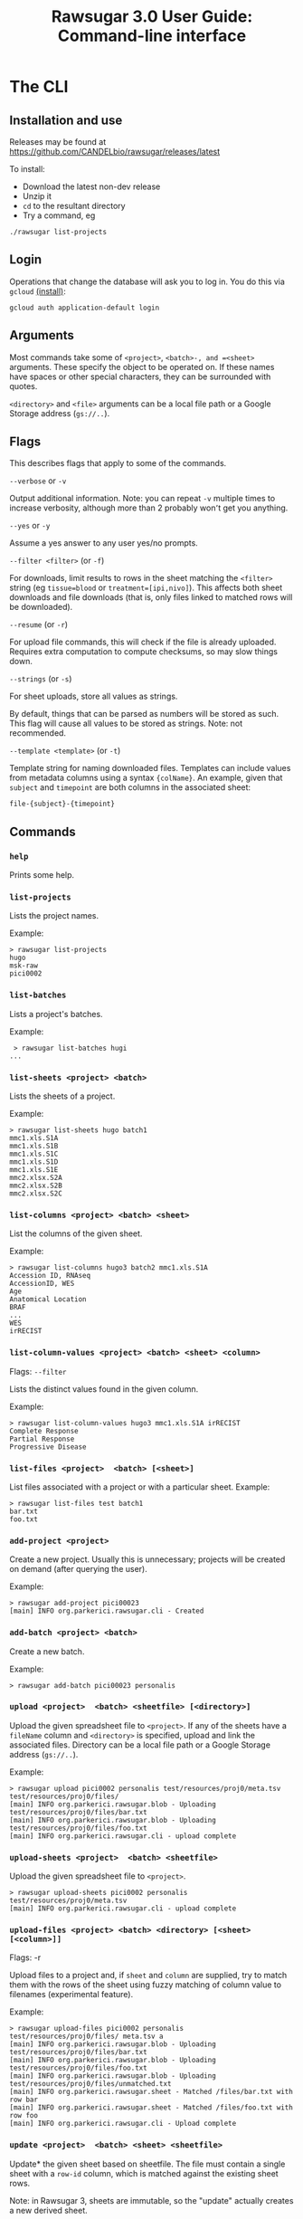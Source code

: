 #+OPTIONS: html-postamble:nil
#+TITLE: Rawsugar 3.0 User Guide: Command-line interface
#+HTML_HEAD: <link rel="stylesheet" type="text/css" href="stylesheet.css" />



* The CLI

** Installation and use

Releases may be found at https://github.com/CANDELbio/rawsugar/releases/latest

To install:

- Download the latest non-dev release
- Unzip it
- =cd= to the resultant directory
- Try a command, eg 

#+BEGIN_SRC
./rawsugar list-projects
#+END_SRC


** Login

Operations that change the database will ask you to log in. You do this via =gcloud= [[https://cloud.google.com/sdk/docs/install][(install)]]:
#+BEGIN_SRC
gcloud auth application-default login
#+END_SRC

** Arguments

Most commands take some of =<project>=, =<batch>-, and =<sheet>= arguments. These specify the object to be operated on. If these names have spaces or other special characters, they can be surrounded with quotes.

 =<directory>= and =<file>= arguments can be a local file path or a Google Storage address (=gs://..=).

** Flags

This describes flags that apply to some of the commands.

**** =--verbose= or =-v=
 Output additional information. Note: you can repeat =-v= multiple times to increase verbosity, although more than 2 probably won՚t get you anything.
**** =--yes= or =-y=
 Assume a yes answer to any user yes/no prompts.

**** =--filter <filter>= (or =-f=)
 For downloads, limit results to rows in the sheet matching the =<filter>= string (eg ~tissue=blood~ or ~treatment=[ipi,nivo]~). This affects both sheet downloads and file downloads (that is, only files linked to matched rows will be downloaded).

**** =--resume= (or =-r=)

 For upload file commands, this will check if the file is already uploaded. Requires extra computation to compute checksums, so may slow things down.

**** =--strings= (or =-s=)
 For sheet uploads, store all values as strings. 

 By default, things that can be parsed as numbers will be stored as such. This flag will cause all values to be stored as strings. Note: not recommended.

**** =--template <template>= (or =-t=)
:PROPERTIES:
:CUSTOM_ID: templates
:END:

 Template string for naming downloaded files. Templates can include values from metadata columns using a syntax ={colName}=. An example, given that =subject= and =timepoint= are both columns in the associated sheet:

#+BEGIN_SRC
 file-{subject}-{timepoint}
#+END_SRC


** Commands

*** =help=
 Prints some help.
*** =list-projects=

 Lists the project names.

 Example:
#+BEGIN_SRC 
 > rawsugar list-projects
 hugo
 msk-raw
 pici0002
#+END_SRC

*** =list-batches=

 Lists a project's batches.

 Example:
#+BEGIN_SRC 
 > rawsugar list-batches hugi
...
#+END_SRC


*** =list-sheets <project> <batch>=

 Lists the sheets of a project.

 Example:
#+BEGIN_SRC 
 > rawsugar list-sheets hugo batch1
 mmc1.xls.S1A
 mmc1.xls.S1B
 mmc1.xls.S1C
 mmc1.xls.S1D
 mmc1.xls.S1E
 mmc2.xlsx.S2A
 mmc2.xlsx.S2B
 mmc2.xlsx.S2C
#+END_SRC

*** =list-columns <project> <batch> <sheet>=

 List the columns of the given sheet.

 Example:
#+BEGIN_SRC 
 > rawsugar list-columns hugo3 batch2 mmc1.xls.S1A
 Accession ID, RNAseq
 AccessionID, WES
 Age
 Anatomical Location
 BRAF
 ...
 WES
 irRECIST
#+END_SRC


*** =list-column-values <project> <batch> <sheet> <column>=
 Flags: =--filter=

 Lists the distinct values found in the given column. 

 Example:
#+BEGIN_SRC 
 > rawsugar list-column-values hugo3 mmc1.xls.S1A irRECIST
 Complete Response
 Partial Response
 Progressive Disease
#+END_SRC

*** =list-files <project>  <batch> [<sheet>]=

 List files associated with a project or with a particular sheet.
 Example:
#+BEGIN_SRC 
 > rawsugar list-files test batch1
 bar.txt
 foo.txt
#+END_SRC

*** =add-project <project>=

 Create a new project. Usually this is unnecessary; projects will be created on demand (after querying the user).

 Example:
#+BEGIN_SRC 
 > rawsugar add-project pici00023
 [main] INFO org.parkerici.rawsugar.cli - Created
#+END_SRC

*** =add-batch <project> <batch>=

 Create a new batch.

 Example:
#+BEGIN_SRC 
 > rawsugar add-batch pici00023 personalis
#+END_SRC


*** =upload <project>  <batch> <sheetfile> [<directory>]=

 Upload the given spreadsheet file to =<project>=. If any of the sheets have a =fileName= column and =<directory>= is specified, upload and link the associated files. Directory can be a local file path or a Google Storage address (=gs://..=).

 Example:
#+BEGIN_SRC 
 > rawsugar upload pici0002 personalis test/resources/proj0/meta.tsv  test/resources/proj0/files/
 [main] INFO org.parkerici.rawsugar.blob - Uploading test/resources/proj0/files/bar.txt
 [main] INFO org.parkerici.rawsugar.blob - Uploading test/resources/proj0/files/foo.txt
 [main] INFO org.parkerici.rawsugar.cli - upload complete
#+END_SRC

*** =upload-sheets <project>  <batch> <sheetfile>=
 Upload the given spreadsheet file to =<project>=.

#+BEGIN_SRC 
 > rawsugar upload-sheets pici0002 personalis  test/resources/proj0/meta.tsv
 [main] INFO org.parkerici.rawsugar.cli - upload complete
#+END_SRC


*** =upload-files <project> <batch> <directory> [<sheet> [<column>]]=
 Flags: -r

 Upload files to a project and, if =sheet= and =column= are supplied, try to match them with the rows of the sheet using fuzzy matching of column value to filenames (experimental feature).

 Example:
#+BEGIN_SRC 
 > rawsugar upload-files pici0002 personalis test/resources/proj0/files/ meta.tsv a
 [main] INFO org.parkerici.rawsugar.blob - Uploading test/resources/proj0/files/bar.txt
 [main] INFO org.parkerici.rawsugar.blob - Uploading test/resources/proj0/files/foo.txt
 [main] INFO org.parkerici.rawsugar.blob - Uploading test/resources/proj0/files/unmatched.txt
 [main] INFO org.parkerici.rawsugar.sheet - Matched /files/bar.txt with row bar
 [main] INFO org.parkerici.rawsugar.sheet - Matched /files/foo.txt with row foo
 [main] INFO org.parkerici.rawsugar.cli - Upload complete
#+END_SRC


*** =update <project>  <batch> <sheet> <sheetfile>=

 Update* the given sheet based on sheetfile. The file must contain a single sheet with a =row-id= column, which is matched against the existing sheet rows.

Note: in Rawsugar 3, sheets are immutable, so the "update" actually creates a new derived sheet. 

 Example:
#+BEGIN_SRC 
 > rawsugar update pici0002 personalis meta.tsv new-meta.tsv
[main] INFO org.parkerici.rawsugar.cli - Upload complete
[main] INFO New sheet created: meta.tsv+update
#+END_SRC

#+BEGIN_COMMENT
TODO should give more specific feedback, like rows matched or something.
#+END_COMMENT

*** =download-files  <directory> <project>  [<batch> [<sheet>]]=
 Flags: -f -t

 Downloads the specified files, outputs the sheet. Note that sheet is optional (but required for use of filter or template options)

 Example:
#+BEGIN_SRC 
 > rawsugar download-files ./data/pici0002-files pici0002 personalis 
 [main] INFO org.parkerici.rawsugar.blob - Downloading somebigfile.tif
 [main] INFO org.parkerici.rawsugar.blob - Downloading thenextbigfile.tif
 ...
#+END_SRC


*** =download <project>  <batch> [sheet] <directory>=

<i>This command no longer exists, since it was basically the same as =download-files=.


*** =download-sheet  <project>  <batch> <sheet>]==

Download the specified sheet to standard output (that is, you probably want to say something like)
#+BEGIN_SRC 
 > rawsugar download-sheet  pici0002 personalis  mysheet > mysheet.tsv
#+END_SRC


*** =delete <project>  [<batch>] [<sheet>]=

 This deletes the named sheet, batch, or the entire project. Use with caution!

 Example:
#+BEGIN_SRC 
 > rawsugar delete pici0002
 [main] INFO org.parkerici.rawsugar.cli - Project pici0002 deleted.
#+END_SRC

*** =delete-files <project> <batch> [sheet]=
 Flags: -f

 Example:
#+BEGIN_SRC 
 > rawsugar delete-files pici0002 personalis -f “assayType=wes”

#+END_SRC

*** =login <username>=
 Log in. Currently there is no security or validation; the username is just used for recording history changes.

*** =history <project>=
 Print the history of changes to this project, including the dates, user, Datomic transaction of each operation.



** Glue

 Commands for the movement of files and sheets between Rawsugar and other components of the translational architecture.

*** =upload-from-cellengine <ce-username> <ce-password> <ce-experiment-name> <rs-project> <rs-batch> [--resume --damp-run]=

 flags: --resume --damp-run

 Passes cellengine annotations as sheet to Rawsugar-PROJECT, then downloads Fcs files from experiment and uploads to project and matches to newly made sheet of annotations.
 Special characters in cellengine passwords may require passing =<ce-password>= as an environment variable.

 Example:
#+BEGIN_SRC
 > rawsugar upload-from-cellengine user@lab.org $cellengPassword APITEST rktest batch1 --resume
 [main] INFO org.eclipse.jetty.util.log - Logging initialized @2010ms to org.eclipse.jetty.util.log.Slf4jLog
 19-07-11 00:05:18 INFO Rawsugar version 0.0.104
 19-07-11 00:05:24 INFO Uploading APITEST_cellengine.csv
 19-07-11 00:05:25 INFO Downloading test.fcs
 19-07-11 00:05:26 INFO Uploading test.fcs
 19-07-11 00:05:28 INFO Downloading truth.fcs
 19-07-11 00:05:29 INFO Uploading truth.fcs
 19-07-11 00:05:32 INFO Downloading working.fcs
 19-07-11 00:05:33 INFO Uploading working.fcs
#+END_SRC


*** =rawsugar-to-cellengine <ce-username> <ce-password> <ce-project> <rs-project> <rs-batch> <rs-sheet>=

 Take a sheet from rawsugar and uploads to cellengine as a new experiment.
 Creates a new experiment, downloads fcs files and uploads them to the experiment.  Pulls the metadata from the sheet and attaches to the fcs files in the experiment as annotations

 Example:
#+BEGIN_SRC
 > rawsugar rawsugar-to-cellengine user@lab.org $cellengPassword rktest14 rktest batch1 APITEST_cellengine.csv
 [main] INFO org.eclipse.jetty.util.log - Logging initialized @2567ms to org.eclipse.jetty.util.log.Slf4jLog
 19-07-11 00:07:44 INFO Rawsugar version 0.0.104
 19-07-11 00:07:48 INFO Downloading working.fcs to ./working.fcs
 19-07-11 00:07:51 INFO Uploading working.fcs
 19-07-11 00:07:53 INFO Downloading truth.fcs to ./truth.fcs
 19-07-11 00:07:56 INFO Uploading truth.fcs
 19-07-11 00:07:57 INFO Downloading test.fcs to ./test.fcs
 19-07-11 00:07:58 INFO Uploading test.fcs
 19-07-11 00:07:59 INFO Transferring Annotations
 19-07-11 00:07:59 INFO Uploading Annotation: truth.fcs
 19-07-11 00:07:59 INFO Uploading Annotation: working.fcs
 19-07-11 00:07:59 INFO Uploading Annotation: test.fcs
 19-07-11 00:07:59 INFO DONE Transferring Annotations
#+END_SRC


